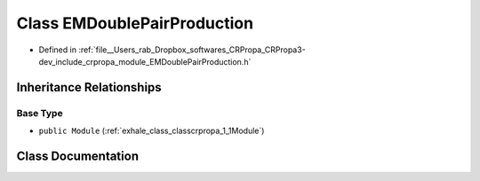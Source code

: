 .. _exhale_class_classcrpropa_1_1EMDoublePairProduction:

Class EMDoublePairProduction
============================

- Defined in :ref:`file__Users_rab_Dropbox_softwares_CRPropa_CRPropa3-dev_include_crpropa_module_EMDoublePairProduction.h`


Inheritance Relationships
-------------------------

Base Type
*********

- ``public Module`` (:ref:`exhale_class_classcrpropa_1_1Module`)


Class Documentation
-------------------


.. doxygenclass:: crpropa::EMDoublePairProduction
   :members:
   :protected-members:
   :undoc-members: